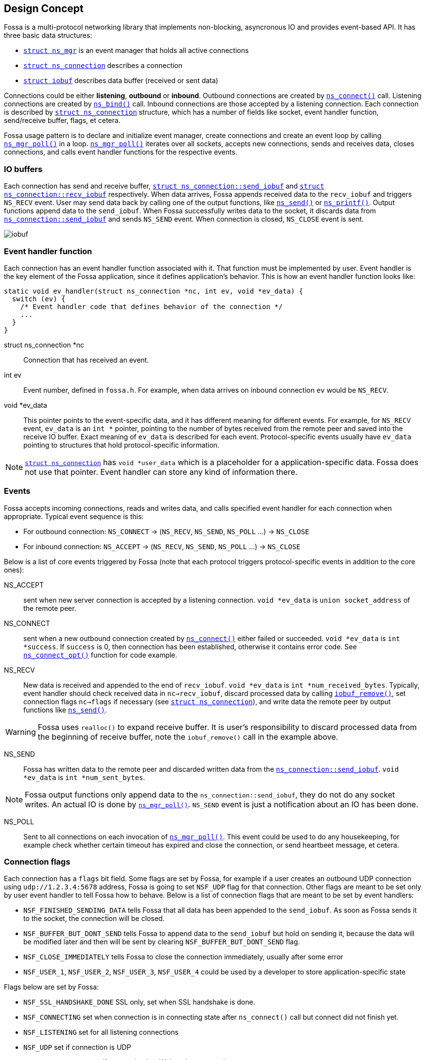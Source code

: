 
== Design Concept

Fossa is a multi-protocol networking library that implements non-blocking,
asyncronous IO and provides event-based API. It has three basic data structures:

- link:#_struct_ns_mgr[`struct ns_mgr`] is an event manager
  that holds all active connections
- link:#_struct_ns_connection[`struct ns_connection`] describes a connection
- link:#_struct_iobuf[`struct iobuf`] describes data buffer
  (received or sent data)

Connections could be either *listening*, *outbound* or *inbound*.
Outbound connections are created by link:#_ns_connect[`ns_connect()`] call.
Listening connections are created by link:#_ns_bind[`ns_bind()`] call.
Inbound connections are those accepted by a listening connection.
Each connection is described by
link:#_struct_ns_connection[`struct ns_connection`] structure, which has
a number of fields like socket, event handler function, send/receive buffer,
flags, et cetera.

Fossa usage pattern is to declare and initialize event manager, create
connections and create an event loop by calling
link:#_ns_mgr_poll[`ns_mgr_poll()`] in a loop.
link:#_ns_mgr_poll[`ns_mgr_poll()`] iterates over all sockets,
accepts new connections, sends and receives data, closes connections,
and calls event handler functions for the respective events.

=== IO buffers

Each connection has send and receive buffer,
link:#_struct_ns_connection[`struct ns_connection::send_iobuf`]
and
link:#_struct_ns_connection[`struct ns_connection::recv_iobuf`] respectively.
When data arrives,
Fossa appends received data to the `recv_iobuf` and
triggers `NS_RECV` event. User may send data back by calling one of the
output functions, like link:#_ns_send[`ns_send()`] or
link:#_ns_printf[`ns_printf()`]. Output functions append data to the
`send_iobuf`. When Fossa
successfully writes data to the socket, it discards data from
link:#_struct_ns_connection[`ns_connection::send_iobuf`] and
sends `NS_SEND` event. When connection is closed, `NS_CLOSE` event is sent.

image::http://cesanta.com/images/fossa/iobuf.png[]

=== Event handler function

Each connection has an event handler function associated with it. That
function must be implemented by user. Event handler is the key element of
the Fossa application, since it defines application's behavior. This is how
an event handler function looks like:

[source,c]
----
static void ev_handler(struct ns_connection *nc, int ev, void *ev_data) {
  switch (ev) {
    /* Event handler code that defines behavior of the connection */
    ...
  }
}
----

struct ns_connection *nc::
  Connection that has received an event.

int ev::
  Event number, defined in `fossa.h`. For example, when data arrives
  on inbound connection `ev` would be `NS_RECV`.

void *ev_data::
  This pointer points to the event-specific data, and it has different
  meaning for different events. For example, for `NS_RECV` event,
  `ev_data` is an `int *` pointer, pointing to the number of bytes received
  from the remote peer and saved into the receive IO buffer. Exact meaning
  of `ev_data` is described for each event. Protocol-specific events usually
  have `ev_data` pointing to structures that hold protocol-specific information.

NOTE: link:#_struct_ns_connection[`struct ns_connection`] has `void *user_data`
which is a placeholder for a application-specific data. Fossa does not use
that pointer. Event handler can store any kind of information there.

=== Events

Fossa accepts incoming connections, reads and writes data, and
calls specified event handler for each connection when appropriate. Typical
event sequence is this:

- For outbound connection: `NS_CONNECT` -> (`NS_RECV`, `NS_SEND`, `NS_POLL` ...) -> `NS_CLOSE`
- For inbound connection: `NS_ACCEPT` ->  (`NS_RECV`, `NS_SEND`, `NS_POLL` ...) -> `NS_CLOSE`


Below is a list
of core events triggered by Fossa (note that each protocol triggers
protocol-specific events in addition to the core ones):

NS_ACCEPT:: sent when new server connection is accepted by a
listening connection. `void *ev_data` is `union socket_address`
of the remote peer.
NS_CONNECT:: sent when a new outbound connection created by
link:#_ns_connect[`ns_connect()`]
either failed or succeeded. `void *ev_data` is `int *success`.
If `success` is 0, then connection has been established,
otherwise it contains error code. See
link:#_ns_connect_opt[`ns_connect_opt()`] function for code example.

NS_RECV:: New data is received and appended to the end of `recv_iobuf`.
`void *ev_data` is `int *num_received_bytes`. Typically, event handler
should check received data in `nc->recv_iobuf`,
discard processed data by calling link:#_iobuf_remove[`iobuf_remove()`],
set connection flags `nc->flags` if necessary
(see link:#_struct_ns_connection[`struct ns_connection`]), and write
data the remote peer by output functions like link:#_ns_send[`ns_send()`].

WARNING: Fossa uses `realloc()` to expand receive buffer.
It is user's responsibility to discard processed
data from the beginning of receive buffer, note the `iobuf_remove()`
call in the example above.

NS_SEND:: Fossa has written data to the remote peer and discarded
written data from the
link:#_struct_ns_connection[`ns_connection::send_iobuf`]. `void *ev_data`
is `int *num_sent_bytes`.

NOTE: Fossa output functions only append
data to the `ns_connection::send_iobuf`, they do not do any socket writes.
An actual IO is done by link:#_ns_mgr_poll[`ns_mgr_poll()`]. `NS_SEND` event
is just a notification about an IO has been done.

NS_POLL:: Sent to all connections on each invocation of
link:#_ns_mgr_poll[`ns_mgr_poll()`].
This event could be used to do any housekeeping, for example check whether
certain timeout has expired and close the connection, or send heartbeet
message, et cetera.

=== Connection flags

Each connection has a `flags` bit field. Some flags are set by Fossa, for
example if a user creates an outbound UDP connection using `udp://1.2.3.4:5678`
address, Fossa is going to set `NSF_UDP` flag for that connection. Other flags
are meant to be set only by user event handler to tell Fossa how to behave.
Below is a list of connection flags that are meant to be set by event handlers:

* `NSF_FINISHED_SENDING_DATA` tells Fossa that all data has been
  appended to the `send_iobuf`. As soon as Fossa sends it to the
  socket, the connection will be closed.
* `NSF_BUFFER_BUT_DONT_SEND` tells Fossa to append data to the
  `send_iobuf` but hold on sending it, because the data will be modified
  later and then will be sent by clearing `NSF_BUFFER_BUT_DONT_SEND` flag.
* `NSF_CLOSE_IMMEDIATELY` tells Fossa to close the connection
  immediately, usually after some error
* `NSF_USER_1`, `NSF_USER_2`, `NSF_USER_3`, `NSF_USER_4` could be
  used by a developer to store application-specific state

Flags below are set by Fossa:

* `NSF_SSL_HANDSHAKE_DONE` SSL only, set when SSL handshake is done.
* `NSF_CONNECTING` set when connection is in connecting state after
  `ns_connect()` call but connect did not finish yet.
* `NSF_LISTENING` set for all listening connections
* `NSF_UDP` set if connection is UDP
* `NSF_IS_WEBSOCKET` set if connection is a Websocket connection
* `NSF_WEBSOCKET_NO_DEFRAG` should be set by a user if user wants to switch
  off automatic Websocket frame defragmentation
